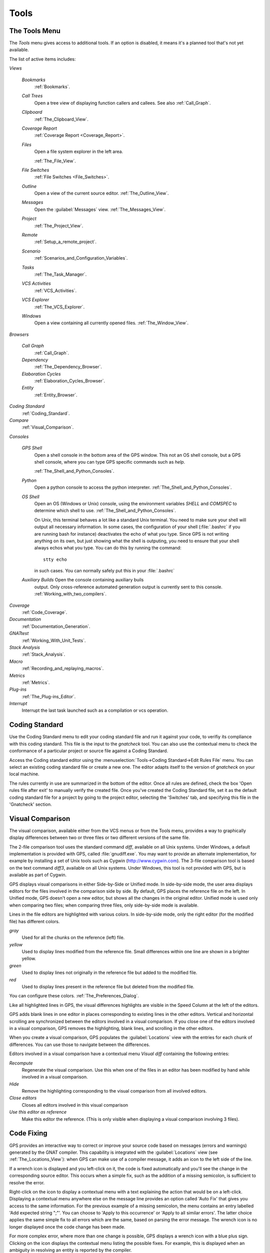 .. _Tools:

*****
Tools
*****

.. index:: tools

.. _The_Tools_Menu:

The Tools Menu
==============

The `Tools` menu gives access to additional tools.  If an option is
disabled, it means it's a planned tool that's not yet available.

The list of active items includes:

*Views*


  *Bookmarks*
    .. index:: bookmark

    :ref:`Bookmarks`.

  *Call Trees*
    Open a tree view of displaying function callers and callees. See also
    :ref:`Call_Graph`.

  *Clipboard*
    :ref:`The_Clipboard_View`.

  *Coverage Report*
    :ref:`Coverage Report <Coverage_Report>`.

  *Files*
    Open a file system explorer in the left area.

    :ref:`The_File_View`.

  *File Switches*
    :ref:`File Switches <File_Switches>`.

  *Outline*
    Open a view of the current source editor.
    :ref:`The_Outline_View`.

  *Messages*
    Open the :guilabel:`Messages` view.
    :ref:`The_Messages_View`.

  *Project*
    :ref:`The_Project_View`.

  *Remote*
    :ref:`Setup_a_remote_project`.

  *Scenario*
    :ref:`Scenarios_and_Configuration_Variables`.

  *Tasks*
    :ref:`The_Task_Manager`.

  *VCS Activities*
    :ref:`VCS_Activities`.

  *VCS Explorer*
    :ref:`The_VCS_Explorer`.

  *Windows*
    Open a view containing all currently opened files.
    :ref:`The_Window_View`.

*Browsers*

  *Call Graph*
    :ref:`Call_Graph`.

  *Dependency*
    :ref:`The_Dependency_Browser`.

  *Elaboration Cycles*
    :ref:`Elaboration_Cycles_Browser`.

  *Entity*
    :ref:`Entity_Browser`.

*Coding Standard*
  .. index:: Coding Standard

  :ref:`Coding_Standard`.

*Compare*
  .. index:: visual diff

  :ref:`Visual_Comparison`.

*Consoles*

  *GPS Shell*
    .. index:: shell

    Open a shell console in the bottom area of the GPS window.  This not an
    OS shell console, but a GPS shell console, where you can type GPS
    specific commands such as `help`.

    :ref:`The_Shell_and_Python_Consoles`.

  *Python*
    .. index:: python

    Open a python console to access the python interpreter.
    :ref:`The_Shell_and_Python_Consoles`.

  *OS Shell*
    .. index:: shell

    Open an OS (Windows or Unix) console, using the environment variables
    `SHELL` and `COMSPEC` to determine which shell to use.
    :ref:`The_Shell_and_Python_Consoles`.

    On Unix, this terminal behaves a lot like a standard Unix terminal.
    You need to make sure your shell will output all necessary
    information. In some cases, the configuration of your shell
    (:file:`.bashrc` if you are running bash for instance) deactivates the
    echo of what you type. Since GPS is not writing anything on its own,
    but just showing what the shell is outputing, you need to ensure that
    your shell always echos what you type.  You can do this by running the
    command::

      stty echo
      
    in such cases.  You can normally safely put this in your
    :file:`.bashrc`

  *Auxiliary Builds* Open the console containing auxiliary buils
    output. Only cross-reference automated generation output is currently
    sent to this console.  :ref:`Working_with_two_compilers`.

*Coverage*
  .. index:: code coverage

  :ref:`Code_Coverage`.

*Documentation*
  .. index:: documentation

  :ref:`Documentation_Generation`.

*GNATtest*
  .. index:: gnattest

  :ref:`Working_With_Unit_Tests`.

*Stack Analysis*
  .. index:: stack analysis

  :ref:`Stack_Analysis`.

*Macro*
  .. index:: macros

  :ref:`Recording_and_replaying_macros`.

*Metrics*
  .. index:: metrics

  :ref:`Metrics`.

*Plug-ins*
  .. index:: plug-ins

  :ref:`The_Plug-ins_Editor`.

*Interrupt*
  .. index:: interrupt

  Interrupt the last task launched such as a compilation or vcs operation.

.. _Coding_Standard:

Coding Standard
===============

.. index:: coding standard

Use the Coding Standard menu to edit your coding standard file and run it
against your code, to verifiy its compliance with this coding standard.
This file is the input to the `gnatcheck` tool.  You can also use the
contextual menu to check the conformance of a particular project or source
file against a Coding Standard.

Access the Coding standard editor using the :menuselection:`Tools->Coding
Standard->Edit Rules File` menu.  You can select an existing coding
standard file or create a new one. The editor adapts itself to the version
of `gnatcheck` on your local machine.

The rules currently in use are summarized in the bottom of the editor. Once
all rules are defined, check the box 'Open rules file after exit' to
manually verify the created file.  Once you've created the Coding Standard
file, set it as the default coding standard file for a project by going to
the project editor, selecting the 'Switches' tab, and specifying this file
in the 'Gnatcheck' section.

.. _Visual_Comparison:

Visual Comparison
=================

.. index:: visual diff

The visual comparison, available either from the VCS menus or from the
Tools menu, provides a way to graphically display differences between two
or three files or two different versions of the same file.

The 2-file comparison tool uses the standard command `diff`, available on
all Unix systems. Under Windows, a default implementation is provided with
GPS, called :file:`gnudiff.exe`.  You may want to provide an alternate
implementation, for example by installing a set of Unix tools such as
Cygwin (`http://www.cygwin.com <http://www.cygwin.com>`_).  The 3-file
comparison tool is based on the text command `diff3`, available on all Unix
systems. Under Windows, this tool is not provided with GPS, but is
available as part of Cygwin.

GPS displays visual comparisons in either Side-by-Side or Unified mode.  In
side-by-side mode, the user area displays editors for the files involved in
the comparison side by side.  By default, GPS places the reference file on
the left. In Unified mode, GPS doesn't open a new editor, but shows all the
changes in the original editor.  Unified mode is used only when comparing
two files; when comparing three files, only side-by-side mode is available.

Lines in the file editors are highlighted with various colors.  In
side-by-side mode, only the right editor (for the modified file) has
different colors.

*gray*
 Used for all the chunks on the reference (left) file.

*yellow*
  Used to display lines modified from the reference file. Small differences
  within one line are shown in a brighter yellow.

*green*
  Used to display lines not originally in the reference file but added to
  the modified file.

*red*
  Used to display lines present in the reference file but deleted from the
  modified file.

You can configure these colors. :ref:`The_Preferences_Dialog`.

Like all highlighted lines in GPS, the visual differences highlights are
visible in the Speed Column at the left of the editors.

GPS adds blank lines in one editor in places corresponding to existing
lines in the other editors.  Vertical and horizontal scrolling are
synchronized between the editors involved in a visual comparison.  If you
close one of the editors involved in a visual comparison, GPS removes the
highlighting, blank lines, and scrolling in the other editors.

When you create a visual comparison, GPS populates the
:guilabel:`Locations` view with the entries for each chunk of differences.
You can use those to navigate between the differences.

Editors involved in a visual comparison have a contextual menu `Visual
diff` containing the following entries:

*Recompute*
  Regenerate the visual comparison.  Use this when one of the files in an
  editor has been modified by hand while involved in a visual comparison.

*Hide*
  Remove the highlighting corresponding to the visual comparison from all
  involved editors.

*Close editors*
  Closes all editors involved in this visual comparison

*Use this editor as reference*
  Make this editor the reference. (This is only visible when displaying a
  visual comparison involving 3 files).

.. index:: screen shot
.. image:: visual-diff.jpg

.. _Code_Fixing:

Code Fixing
===========

.. index:: code fixing
.. index:: wrench icon

GPS provides an interactive way to correct or improve your source code
based on messages (errors and warnings) generated by the GNAT compiler.
This capability is integrated with the :guilabel:`Locations` view (see
:ref:`The_Locations_View`): when GPS can make use of a compiler message, it
adds an icon to the left side of the line.

If a wrench icon is displayed and you left-click on it, the code is fixed
automatically and you'll see the change in the corresponding source editor.
This occurs when a simple fix, such as the addition of a missing semicolon,
is sufficient to resolve the error.

Right-click on the icon to display a contextual menu with a text explaining
the action that would be on a left-click.  Displaying a contextual menu
anywhere else on the message line provides an option called 'Auto Fix' that
gives you access to the same information. For the previous example of a
missing semicolon, the menu contains an entry labelled 'Add expected string
";"'.  You can choose to 'Apply to this occurrence' or 'Apply to all
similar errors'.  The latter choice applies the same simple fix to all
errors which are the same, based on parsing the error message.  The wrench
icon is no longer displayed once the code change has been made.

For more complex error, where more than one change is possible, GPS
displays a wrench icon with a blue plus sign.  Clicking on the icon
displays the contextual menu listing the possible fixes. For example, this
is displayed when an ambiguity in resolving an entity is reported by the
compiler.

Right-clicking on a message with a fix opens a contextual menu with an
entry "Auto Fix". Fixes that can be applied by clicking on the wrench are
also available through that menu. In addiditon, if GPS considers one of the
fixes to be safe, additional options are provided to apply fixes on
multiple messages:

*Fix all simple style errors and warnings*
  Offered only when the selected message is a warning and a style error.
  Fixes all other warnings and style errors for which a unique simple fix is
  available.

*Fix all simple errors*
  Fixes all errors messages for which a unique simple fix is available

.. _Documentation_Generation:

Documentation Generation
========================

.. index:: documentation generation

GPS provides a documentation generator that processes source files and
generates annotated HTML files.

This generator uses the source cross-reference information (for example,
that's generated by the GNAT compiler for Ada files) so you must ensure
cross-reference information has been generated before generating
documentation.  It relies on standard comments that it extracts from the
source code, but, unlike other similar tools, you don't need to put any
special token or macro in your comments. The engine in charge of extracting
the comments, coupled with the cross-reference engine, gives GPS all the
information it needs to generate accurate documentation.

.. highlight:: ada

By default, GPS puts the documentation into a directory called :file:`doc`,
created under the object directory of the root project loaded in GPS. If no
object directory exists, it's created in the same directory as the root
project. This behavior can be modified by specifying the attribute
Documentation_Dir in the package IDE of your root project::

  project P is
     package IDE is
        for Documentation_Dir use "html";
     end IDE;
  end P;

Once the documentation is generated, the main documentation file is loaded in
your default browser.

The documentation generator uses a set of templates files to control the
final rendering, so can precisely control the formatting of the generated
documentation. The templates used for generating the documentation are
found in :file:`<install_dir>/share/gps/docgen2`.  You can change those
files if you need a different layout than the default.

You can also use user-defined structured comments to improve the generated
documentation. These use xml-like tags. To define your own set of tags,
refer to the GPS python extension documentation (from GPS Help menu, choose
'Python extensions').  The string values inside those tags are handled
similar to regular XML: duplicated spaces and line returns are ignored. One
exception is that the layout is preserved in the following cases:

*The line starts with "- " or "* "*
  GPS makes sure a proper line return precedes the line. This allows
  lists in comments.

*The line starts with a capital letter*
  GPS keeps the preceding line return.

GPS defines some default tags in
:file:`<install_dir>/share/gps/plug-ins/docgen_base_tags.py`. The tags
handled are:

*summary*
  Short summary of what a package or method is doing.

*description*
  Full description of what a package or method is doing.

*parameter (attribute "name" is expected)*
  Description of the parameter named "name".

*exception*
  Description of possible exceptions raised by the method.

*seealso*
  Reference to another object, such as package, method, or type.

*c_version*
  For bindings, the version of the C file.

*group*
  For packages, this builds an index of all packages in the project grouped by
  categories.

*code*
  When the layout of the value of the node needs to be preserved. The text is
  displayed using a fixed font (monospace).

The following sample shows how those tags are translated::

  --  <description>
  --    This is the main description for this package. It can contain a complete
  --    description with some xml characters as < or >.
  --  </description>
  --  <group>Group1</group>
  --  <c_version>1.0.0</c_version>
  package Pkg is

     procedure Test (Param : Integer);
     --  <summary>Test procedure with a single parameter</summary>
     --  <parameter name="Param">An Integer</parameter>
     --  <exception>No exception</exception>
     --  <seealso>Test2</seealso>

     procedure Test2 (Param1 : Integer; Param2 : Natural);
     --  <summary>Test procedure with two parameters</summary>
     --  <parameter name="Param1">An Integer</parameter>
     --  <parameter name="Param2">A Natural</parameter>
     --  <exception>System.Assertions.Assert_Failure if Param1 < 0</exception>
     --  <seealso>Test</seealso>

  end Pkg;
  
Its documentation will be:

.. index:: screen shot
.. image:: docgen.jpg

You can invoke the documentation generator from the
:guimenu:`Tools->Documentation` menu:

*Generate project*
  Generate documentation for all files in the loaded project.

*Generate projects & subprojects*
  Generate documentation for all files in the loaded project and its
  subprojects.

*Generate current file*
  Generate documentation for the file currently being edited.

*Generate for...*
  Open a File Selector Dialog (:ref:`The_File_Selector`) and generate
  documentation for the specified file.

In addition, when relevant (depending on the context), right-clicking
displays a `Documentation` contextual menu.

You can select the option called 'Generate for <filename>' from a source
file contextual menu that generate documentations for that file, and if it
exists, its corresponding body (:ref:`The_Preferences_Dialog`).  From a
project contextual menu (:ref:`The_Project_View`), you have the choice
between generating documentation for all files in the selected project only
or from the selected project and all subprojects.  Find the list of all
documentation options in :ref:`The_Preferences_Dialog`.

The documentation generator relies on the ALI files created by GNAT.
Depending on the version of GNAT used, the following restrictions may or
may not apply:

* A type named *type* may be generated in the type index.

* Parameters and objects of private generic types may be considered to be
  types.

.. _Working_With_Unit_Tests:

Working With Unit Tests
=======================

GPS uses `gnattest`, a tool that creates unit-test stubs as well as a test
driver infrastructure (harness).  It can generate harnesses for a project
hierarchy, a single project or a package.  You can launch harness
generation process from the :guimenu:`Tools->GNATtest` menu or a contextual
menu.

After a harness project has been generated, GPS switches to it, allowing
you to implement tests, compile and run the harness.  You can
exit the harness project and return to original project at any point.

The GNATtest Menu
-----------------

The `GNATtest` submenu is found in the :guimenu:`Tools` global menu and
contains the following options:

*Generate unit test setup*
  Generate harness for the root project.

*Generate unit test setup recursive*
  Generate harness for the root project and subprojects.

*Show not implemented tests*
  Find tests that have have never been modified and list them in the
  :guilabel:`Locations` view. This menu is active in harness project only.

*Exit from harness project*
  Return from harness to original project.

The Contextual Menu
-------------------

When relevant to the context, right-clicking displays GNATtest-related
contextual menu entries.  From a source file containing a library
package declaration, there's an option called "GNATtest/Generate unit
test setup for <file>" that generates the harness for this single
package.  From a project contextual menu (:ref:`The_Project_View`),
there's an option "GNATtest/Generate unit test setup for <project>"
that generates the harness for the entire project.  The
"GNATtest/Generate unit test setup for <project> recursive" option
generates a harness for whole hierarchy of projects. If a harness
project already exists, the "GNATtest/Open harness project" option
switches GPS to the harness project.

While a harness project is opened, you can easily navigate between the
tested routine and its test code.  Clicking on the name of a tested routine
produces the options "GNATtest/Go to test case", "GNATtest/Go to test
setup", and "GNATtest/Go to test teardown".  The contextual menu for source
files of test cases or setup and teardown code has an option called
"GNATtest/Go to <routine>" to go to code being tested.

Project Properties
------------------

You configure gnattest's behavior through the GNATtest page in
(:ref:`The_Project_Properties_Editor`).

.. _Metrics:

Metrics
=======

.. index:: Metrics

GPS provides an interface to the GNAT software metrics generation tool
`gnatmetric`.  Metrics can be computed for the one source file, for
the current project, or for the current project and all its imported
subprojects

Invoke the metrics generator from the :guimenu:`Tools->Metrics` menu
or the contextual menu.

The Metrics Menu
----------------

The `Metrics` submenu is available from the :guimenu:`Tools` global menu and
contains:

*Compute metrics for current file*
  Generate metrics for the current source file.

*Compute metrics for current project*
  Generate metrics for all files in the current project.

*Compute metrics for current project and subprojects*
  Generate metrics for all files in the current project and subprojects.

The Contextual Menu
-------------------

When relevant to the context, right-clicking displays metrics-related
contextual menu entries.  A source file contextual menu has an option
"Metrics for file" that generates the metrics for the current file.  A
project contextual menu (:ref:`The_Project_View`) has an option
"Metrics for project" that generates the metrics for all files in the
project.

After computing the requested metrics, GPS displays a new window in the
left-side area showing the computed metrics in a hierarchical tree
form. The metrics are arranged first by files and then by scopes inside the
files.  Double-clicking on any of the files or scopes displayed opens the
appropriate source location in the editor. Any errors encountered during
metrics computation will be displayed in the :gnulabel:`locations` view.

.. _Code_Coverage:

Code Coverage
=============

.. index:: Code Coverage

GPS is integrated with `gcov`, the GNU code coverage utility.  Within GPS,
you can compute, load and visualize code coverage information.  You can do
this for individual files, for each file of the current project, for
individual projects in a hierarchy, or for the entire project hierarchy
currently loaded by GPS.

Once computed and loaded, GPS summarizes the coverage information in a
graphical report formatted as a tree-view with percentage bars for each
item and uses it to decorate source code through line highlighting and
coverage annotations.

You'll find all coverage related operations in the
:guimenu:`Tools->Coverage` menu.  Before GPS can load coverage information,
it must be computed, for example by using the
:guimenu:`Tools->Coverage->Gcov->Compute coverage files` option.  After
each coverage computation, GPS tries to load the needed information and
reports errors for missing or corrupted :file:`.gcov` files.

To produce coverage information from `gcov`, your project must be compiled
with the "-fprofile-arcs" and "-ftest-coverage" switches, respectively
"Instrument arcs" and "Code coverage" entries in
:ref:`The_Project_Properties_Editor` and executed.

Coverage Menu
-------------

The :guimenu:`Tools->Coverage` menu has a number of options, depending on
the context:

*Gcov->Compute coverage files*
  Generate the :file:`.gcov` files of loaded projects that have been compiled
  and executed.

*Gcov->Remove coverage files*
  Delete all the :file:`.gcov` of loaded projects.

*Show report*
  Open a new window summarizing the coverage information currently loaded in
  GPS.

*Load data for all projects*
  Load (or reload) coverage information for every project and subproject.

*Load data for project `XXX`*
  Load or re-load coverage information for the project `XXX`.

*Load data for :file:`xxxxxxxx.xxx`*
  Load (or reload) coverage information for the specified source file.

*Clear coverage from memory*
  Remove all coverage information loaded in GPS.

The Contextual Menu
-------------------

When clicking on a project, file or subprogram entity (including the
entities listed in the coverage report), you'll see a :guimenu:`Coverage`
submenu that contains the following options, depending on the type of
entity selected.  For example, if you click on a file, the options are:

*Show coverage information*
  Display an annotation column on the left side of the current source
  editor to indicates which lines are covered and which aren't.  Lines that
  aren't covered are also listed in the :guilabel:`Locations` view.
  :ref:`The_Locations_View`.

*Hide coverage information*

  Remove the annotation column from the current source editor and clear
  converage information from the :guilabel:`Locations` view.

*Load data for :file:`xxxxxxxx.xxx`*
  Load (or reload) coverage information for the specified source file.

*Remove data of :file:`xxxxxxxx.xxx`*
  Delete coverage information from the specified source file.

*Show Coverage report*
  Open a new window summarizing the coverage information. (This entry appears
  only if the contextual menu has been created from outside the Coverage
  Report.)

The Coverage Report
-------------------

.. _Coverage_Report:

Once GPS has loaded coverage information, it displays a graphical coverage
report that contains a tree of Projects, Files and Subprograms with
corresponding coverage information for each node shown in a column on the
side.

.. index:: screen shot
.. image:: report-of-analysis_tree.jpg

The contextual menus generated on this widget contain, in addition to the
regular entries, some specific Coverage Report options that allow you to
expand or fold the tree or to display flat lists of files or subprograms
instead of a tree. A flat list of file looks like:

.. index:: screen shot
.. image:: report-of-analysis_flat.jpg

GPS and `gcov` both support many different programming languages so code
coverage features are available in GPS for many languages. But subprogram
coverage details are not available for every supported language.  If you
change the current main project in GPS, using the :guimenu:`Project->Open`
menu, for example, GPS will delete all loaded coverage information for the
loaded project.

.. _Stack_Analysis:

Stack Analysis
==============

.. index:: Stack Analysis

GPS provides an interface to `GNATstack`, the static stack analysis tool.
This interface is only availbale if you have the `gnatstack` executable
installed and available on the path.  GPS computes, loads, and visually
displays stack usage information for the entire project hierarchy used in
GPS.  You can enter stack usage information for unknown and unbounded calls
within GPS.

Once computed and loaded, GPS summarizes the stack usage information in a
report and uses it to annotate source code with stack usage
annotations. The largest stack usage path is loaded into the
:guilabel:`Locations` view.  :ref:`The_Locations_View`.

Specify stack usage information for undefined subprograms by adding one or
more :file:`.ci` files to the set of GNATStack switches in the `Switches`
attribute of the `Stack` package of your root project.  For example::

  project P is
     package Stack is
        for Switches use ("my.ci");
     end Stack;
  end P;
  

You can also specify this information by using the `GNATStack` page of the
`Switches` section in the :ref:`The_Project_Properties_Editor`.  Use
:ref:`The Stack Usage Editor <The_Stack_Usage_Editor>` to edit stack usage
information for undefined subprograms.

The Stack Analysis Menu
-----------------------

You can access all the stack analysis operations via the
:guimenu:`Tools->Stack Analysis` menu:

*Analyze stack usage*
  Generate stack usage information for the root project.

*Open undefined subprograms editor*
  Open the undefined subprograms editor.

*Load last stack usage*
  Load (or reload) the latest stack usage information for the root project.

*Clear stack usage data*
  Remove stack analysis data loaded in GPS and any associated information such
  as annotations in source editors.


The Contextual Menu
-------------------

The contextual menu for a project, file or subprogram entity (including the
entities listed in the coverage report) has a 'Stack Analysis' submenu
containing the following options, dependong on the type of entity selected:

*Show stack usage*
  Show stack usage information for every subprogram in the currently
  selected file.

*Hide stack usage*
  Hide stack usage information for every subprogram in the currently
  selected file.

*Call tree for xxx*
  Open the :guilabel:`Call Tree` view for the currently selected subprogram.

The Stack Usage Report
----------------------

.. _The_Stack_Usage_Report:

Once GPS has loaded the stack usage information, it displays a report
containing a summary of the stack analysis.

The Stack Usage Editor
----------------------

.. _The_Stack_Usage_Editor:

The Stack Usage Editor allows you to specify the stack usage of undefined
subprograms so these values can be used to refine results of future
analysis.

.. index:: screen shot
.. image:: stack-usage-editor.jpg

The Stack Usage Editor contains two main areas. The notebook on the top
allows selecting the file to edit. It displays the contents of the file and
allows you to enter or change the stack usage of subprograms in that
file. The table in the area displays all subprograms whose stack usage
information is not specified so you can set them.

Specify of change stack usage information for subprograms by clicking in
the stack usage column to the right of the subprogram's name.  When you
specify a value in the bottom table, the subprogram is moved to the top
table of the currently selected file. When a negative value is specified,
the subprogram is moved to the bottom table.

GPS saves all changes when the stack usage editor window is closed.

